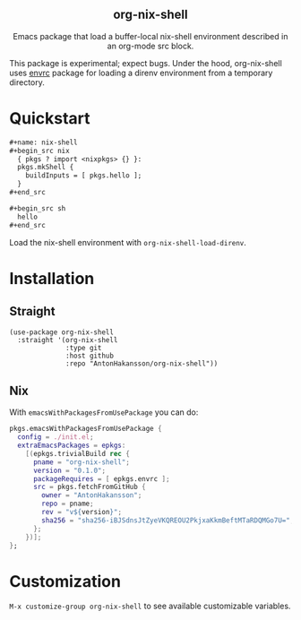 #+html: <div align=center>
#+html: <h2 align=center>org-nix-shell</h2>
#+html: <p>Emacs package that load a buffer-local nix-shell environment described in an org-mode src block.</p>
#+html: </div>

This package is experimental; expect bugs.
Under the hood, org-nix-shell uses [[https://github.com/purcell/envrc][envrc]] package for loading a direnv environment from a temporary directory.

* Quickstart

#+begin_src org
  ,#+name: nix-shell
  ,#+begin_src nix
    { pkgs ? import <nixpkgs> {} }:
    pkgs.mkShell {
      buildInputs = [ pkgs.hello ];
    }
  ,#+end_src

  ,#+begin_src sh
    hello
  ,#+end_src
#+end_src

Load the nix-shell environment with ~org-nix-shell-load-direnv~.

* Installation
** Straight

#+begin_src elisp
  (use-package org-nix-shell
    :straight '(org-nix-shell
                :type git
                :host github
                :repo "AntonHakansson/org-nix-shell"))
#+end_src

** Nix

With ~emacsWithPackagesFromUsePackage~ you can do:
#+begin_src nix
  pkgs.emacsWithPackagesFromUsePackage {
    config = ./init.el;
    extraEmacsPackages = epkgs:
      [(epkgs.trivialBuild rec {
        pname = "org-nix-shell";
        version = "0.1.0";
        packageRequires = [ epkgs.envrc ];
        src = pkgs.fetchFromGitHub {
          owner = "AntonHakansson";
          repo = pname;
          rev = "v${version}";
          sha256 = "sha256-iBJSdnsJtZyeVKQREOU2PkjxaKkmBeftMTaRDQMGo7U=";
        };
      })];
  };
#+end_src

* Customization

=M-x customize-group org-nix-shell= to see available customizable variables.
